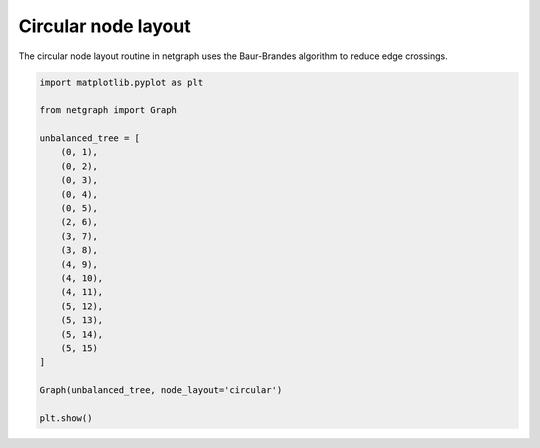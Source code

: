 
.. DO NOT EDIT.
.. THIS FILE WAS AUTOMATICALLY GENERATED BY SPHINX-GALLERY.
.. TO MAKE CHANGES, EDIT THE SOURCE PYTHON FILE:
.. "sphinx_gallery_output/plot_09_circular_layout.py"
.. LINE NUMBERS ARE GIVEN BELOW.

.. only:: html

    .. note::
        :class: sphx-glr-download-link-note

        Click :ref:`here <sphx_glr_download_sphinx_gallery_output_plot_09_circular_layout.py>`
        to download the full example code

.. rst-class:: sphx-glr-example-title

.. _sphx_glr_sphinx_gallery_output_plot_09_circular_layout.py:


Circular node layout
====================

The circular node layout routine in netgraph uses the Baur-Brandes algorithm to reduce edge crossings.

.. GENERATED FROM PYTHON SOURCE LINES 8-34



.. image-sg:: /sphinx_gallery_output/images/sphx_glr_plot_09_circular_layout_001.png
   :alt: plot 09 circular layout
   :srcset: /sphinx_gallery_output/images/sphx_glr_plot_09_circular_layout_001.png
   :class: sphx-glr-single-img





.. code-block:: default


    import matplotlib.pyplot as plt

    from netgraph import Graph

    unbalanced_tree = [
        (0, 1),
        (0, 2),
        (0, 3),
        (0, 4),
        (0, 5),
        (2, 6),
        (3, 7),
        (3, 8),
        (4, 9),
        (4, 10),
        (4, 11),
        (5, 12),
        (5, 13),
        (5, 14),
        (5, 15)
    ]

    Graph(unbalanced_tree, node_layout='circular')

    plt.show()


.. rst-class:: sphx-glr-timing

   **Total running time of the script:** ( 0 minutes  0.902 seconds)


.. _sphx_glr_download_sphinx_gallery_output_plot_09_circular_layout.py:


.. only :: html

 .. container:: sphx-glr-footer
    :class: sphx-glr-footer-example



  .. container:: sphx-glr-download sphx-glr-download-python

     :download:`Download Python source code: plot_09_circular_layout.py <plot_09_circular_layout.py>`



  .. container:: sphx-glr-download sphx-glr-download-jupyter

     :download:`Download Jupyter notebook: plot_09_circular_layout.ipynb <plot_09_circular_layout.ipynb>`


.. only:: html

 .. rst-class:: sphx-glr-signature

    `Gallery generated by Sphinx-Gallery <https://sphinx-gallery.github.io>`_
